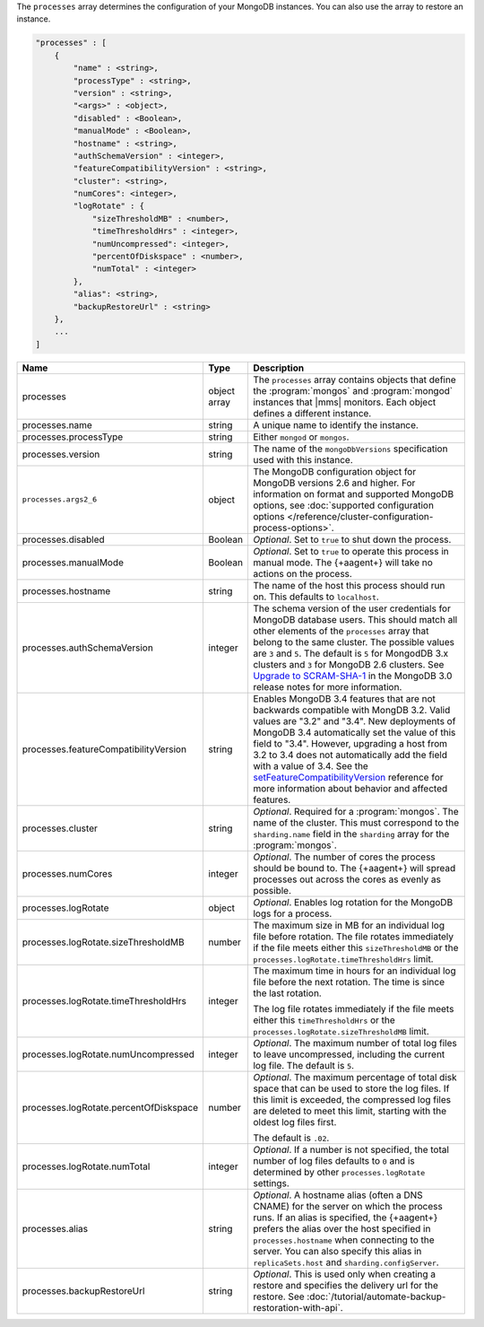 The ``processes`` array determines the configuration of your MongoDB instances.
You can also use the array to restore an instance.

.. code-block:: cfg

   "processes" : [
       {
           "name" : <string>,
           "processType" : <string>,
           "version" : <string>,
           "<args>" : <object>,
           "disabled" : <Boolean>,
           "manualMode" : <Boolean>,
           "hostname" : <string>,
           "authSchemaVersion" : <integer>,
           "featureCompatibilityVersion" : <string>,
           "cluster": <string>,
           "numCores": <integer>,
           "logRotate" : {
               "sizeThresholdMB" : <number>,
               "timeThresholdHrs" : <integer>,
               "numUncompressed": <integer>,
               "percentOfDiskspace" : <number>,
               "numTotal" : <integer>
           },
           "alias": <string>,
           "backupRestoreUrl" : <string>
       },
       ...
   ]

.. list-table::
   :widths: 30 10 80
   :header-rows: 1

   * - Name
     - Type
     - Description

   * - processes
     - object array
     - The ``processes`` array contains objects that define the
       :program:`mongos` and :program:`mongod` instances that |mms|
       monitors. Each object defines a different instance.

   * - processes.name
     - string
     - A unique name to identify the instance.

   * - processes.processType
     - string
     - Either ``mongod`` or ``mongos``.

   * - processes.version
     - string
     - The name of the ``mongoDbVersions`` specification used with
       this instance.

   * - ``processes.args2_6``
     - object
     - The MongoDB configuration object for MongoDB versions 2.6 and
       higher. 
       For information on format and supported MongoDB options, see
       :doc:`supported configuration options
       </reference/cluster-configuration-process-options>`.

   * - processes.disabled
     - Boolean
     - *Optional*. Set to ``true`` to shut down the process.

   * - processes.manualMode
     - Boolean
     - *Optional*. Set to ``true`` to operate this process in manual mode.
       The {+aagent+} will take no actions on the process.

   * - processes.hostname
     - string
     - The name of the host this process should run on. This defaults to
       ``localhost``.
       
   * - processes.authSchemaVersion
     - integer
     - The schema version of the user credentials for MongoDB database
       users. This should match all other elements of the ``processes``
       array that belong to the same cluster. The possible values are 
       ``3`` and ``5``. The default is ``5`` for MongodDB 3.x
       clusters and ``3`` for MongoDB 2.6 clusters. See `Upgrade to
       SCRAM-SHA-1 <https://docs.mongodb.com/manual/release-notes/3.0-scram/>`_
       in the MongoDB 3.0 release notes for more information.

   * - processes.featureCompatibilityVersion
     - string
     - Enables MongoDB 3.4 features that are not backwards compatible with
       MongDB 3.2. Valid values are "3.2" and "3.4". New deployments of MongoDB 3.4 automatically set
       the value of this field to "3.4". However, upgrading a host from
       3.2 to 3.4 does not automatically add the field with a value of
       3.4. See the
       `setFeatureCompatibilityVersion <https://docs.mongodb.com/manual/reference/command/setFeatureCompatibilityVersion/#dbcmd.setFeatureCompatibilityVersion>`_
       reference for more information about behavior and affected features.

   * - processes.cluster
     - string
     - *Optional*. Required for a :program:`mongos`. The name of the
       cluster. This must correspond to the ``sharding.name`` field
       in the ``sharding`` array for the :program:`mongos`.

   * - processes.numCores
     - integer
     - *Optional*. The number of cores the process should be bound to. The
       {+aagent+} will spread processes out across the cores as
       evenly as possible.

   * - processes.logRotate
     - object
     - *Optional*. Enables log rotation for the MongoDB logs for a
       process.

   * - processes.logRotate.sizeThresholdMB
     - number
     - The maximum size in MB for an individual log file before
       rotation. The file rotates immediately if the file meets either
       this ``sizeThresholdMB`` or the
       ``processes.logRotate.timeThresholdHrs`` limit.

   * - processes.logRotate.timeThresholdHrs
     - integer
     - The maximum time in hours for an individual log file before the
       next rotation. The time is since the last rotation.

       The log file rotates immediately if the file meets either this
       ``timeThresholdHrs`` or the
       ``processes.logRotate.sizeThresholdMB`` limit.

   * - processes.logRotate.numUncompressed
     - integer
     - *Optional*. The maximum number of total log files to leave
       uncompressed, including the current log file. The default is ``5``.

   * - processes.logRotate.percentOfDiskspace
     - number
     - *Optional*. The maximum percentage of total disk space that can
       be used to store the log files. If this limit is exceeded, the
       compressed log files are deleted to meet this limit, starting
       with the oldest log files first.

       The default is ``.02``.

   * - processes.logRotate.numTotal
     - integer
     - *Optional*. If a number is not specified, the total number of log files defaults to ``0`` and 
       is determined by other ``processes.logRotate`` settings.

   * - processes.alias
     - string
     - *Optional*. A hostname alias (often a DNS CNAME) for the server on
       which the process runs. If an alias is specified, the {+aagent+} prefers the alias over the host specified in
       ``processes.hostname`` when connecting to the server. You can
       also specify this alias in ``replicaSets.host`` and
       ``sharding.configServer``.

   * - processes.backupRestoreUrl
     - string
     - *Optional*. This is used only when creating a restore and specifies the
       delivery url for the restore. See
       :doc:`/tutorial/automate-backup-restoration-with-api`.
